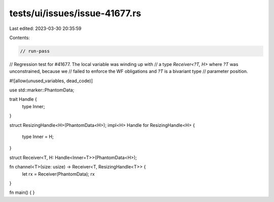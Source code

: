 tests/ui/issues/issue-41677.rs
==============================

Last edited: 2023-03-30 20:35:59

Contents:

.. code-block:: rs

    // run-pass
// Regression test for #41677. The local variable was winding up with
// a type `Receiver<?T, H>` where `?T` was unconstrained, because we
// failed to enforce the WF obligations and `?T` is a bivariant type
// parameter position.

#![allow(unused_variables, dead_code)]

use std::marker::PhantomData;

trait Handle {
    type Inner;
}

struct ResizingHandle<H>(PhantomData<H>);
impl<H> Handle for ResizingHandle<H> {
    type Inner = H;
}

struct Receiver<T, H: Handle<Inner=T>>(PhantomData<H>);

fn channel<T>(size: usize) -> Receiver<T, ResizingHandle<T>> {
    let rx = Receiver(PhantomData);
    rx
}

fn main() {
}


